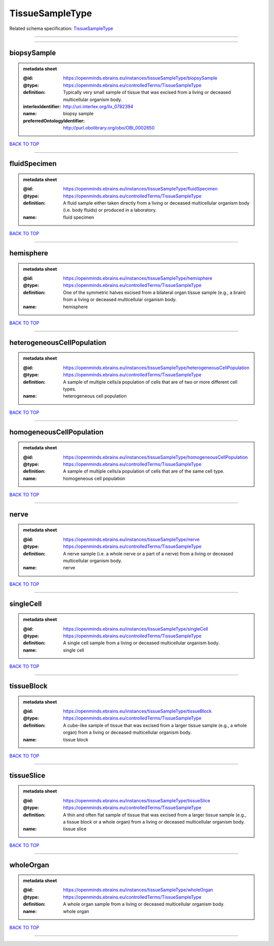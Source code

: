 ################
TissueSampleType
################

Related schema specification: `TissueSampleType <https://openminds-documentation.readthedocs.io/en/latest/schema_specifications/controlledTerms/tissueSampleType.html>`_

------------

------------

biopsySample
------------

.. admonition:: metadata sheet

   :@id: https://openminds.ebrains.eu/instances/tissueSampleType/biopsySample
   :@type: https://openminds.ebrains.eu/controlledTerms/TissueSampleType
   :definition: Typically very small sample of tissue that was excised from a living or deceased multicellular organism body.
   :interlexIdentifier: http://uri.interlex.org/ilx_0782394
   :name: biopsy sample
   :preferredOntologyIdentifier: http://purl.obolibrary.org/obo/OBI_0002650

`BACK TO TOP <TissueSampleType_>`_

------------

fluidSpecimen
-------------

.. admonition:: metadata sheet

   :@id: https://openminds.ebrains.eu/instances/tissueSampleType/fluidSpecimen
   :@type: https://openminds.ebrains.eu/controlledTerms/TissueSampleType
   :definition: A fluid sample either taken directly from a living or deceased multicellular organism body (i.e. body fluids) or produced in a laboratory.
   :name: fluid specimen

`BACK TO TOP <TissueSampleType_>`_

------------

hemisphere
----------

.. admonition:: metadata sheet

   :@id: https://openminds.ebrains.eu/instances/tissueSampleType/hemisphere
   :@type: https://openminds.ebrains.eu/controlledTerms/TissueSampleType
   :definition: One of the symmetric halves excised from a bilateral organ tissue sample (e.g., a brain) from a living or deceased multicellular organism body.
   :name: hemisphere

`BACK TO TOP <TissueSampleType_>`_

------------

heterogeneousCellPopulation
---------------------------

.. admonition:: metadata sheet

   :@id: https://openminds.ebrains.eu/instances/tissueSampleType/heterogeneousCellPopulation
   :@type: https://openminds.ebrains.eu/controlledTerms/TissueSampleType
   :definition: A sample of multiple cells/a population of cells that are of two or more different cell types.
   :name: heterogeneous cell population

`BACK TO TOP <TissueSampleType_>`_

------------

homogeneousCellPopulation
-------------------------

.. admonition:: metadata sheet

   :@id: https://openminds.ebrains.eu/instances/tissueSampleType/homogeneousCellPopulation
   :@type: https://openminds.ebrains.eu/controlledTerms/TissueSampleType
   :definition: A sample of multiple cells/a population of cells that are of the same cell type.
   :name: homogeneous cell population

`BACK TO TOP <TissueSampleType_>`_

------------

nerve
-----

.. admonition:: metadata sheet

   :@id: https://openminds.ebrains.eu/instances/tissueSampleType/nerve
   :@type: https://openminds.ebrains.eu/controlledTerms/TissueSampleType
   :definition: A nerve sample (i.e. a whole nerve or a part of a nerve) from a living or deceased multicellular organism body.
   :name: nerve

`BACK TO TOP <TissueSampleType_>`_

------------

singleCell
----------

.. admonition:: metadata sheet

   :@id: https://openminds.ebrains.eu/instances/tissueSampleType/singleCell
   :@type: https://openminds.ebrains.eu/controlledTerms/TissueSampleType
   :definition: A single cell sample from a living or deceased multicellular organism body.
   :name: single cell

`BACK TO TOP <TissueSampleType_>`_

------------

tissueBlock
-----------

.. admonition:: metadata sheet

   :@id: https://openminds.ebrains.eu/instances/tissueSampleType/tissueBlock
   :@type: https://openminds.ebrains.eu/controlledTerms/TissueSampleType
   :definition: A cube-like sample of tissue that was excised from a larger tissue sample (e.g., a whole organ) from a living or deceased multicellular organism body.
   :name: tissue block

`BACK TO TOP <TissueSampleType_>`_

------------

tissueSlice
-----------

.. admonition:: metadata sheet

   :@id: https://openminds.ebrains.eu/instances/tissueSampleType/tissueSlice
   :@type: https://openminds.ebrains.eu/controlledTerms/TissueSampleType
   :definition: A thin and often flat sample of tissue that was excised from a larger tissue sample (e.g., a tissue block or a whole organ) from a living or deceased multicellular organism body.
   :name: tissue slice

`BACK TO TOP <TissueSampleType_>`_

------------

wholeOrgan
----------

.. admonition:: metadata sheet

   :@id: https://openminds.ebrains.eu/instances/tissueSampleType/wholeOrgan
   :@type: https://openminds.ebrains.eu/controlledTerms/TissueSampleType
   :definition: A whole organ sample from a living or deceased multicellular organism body.
   :name: whole organ

`BACK TO TOP <TissueSampleType_>`_

------------

